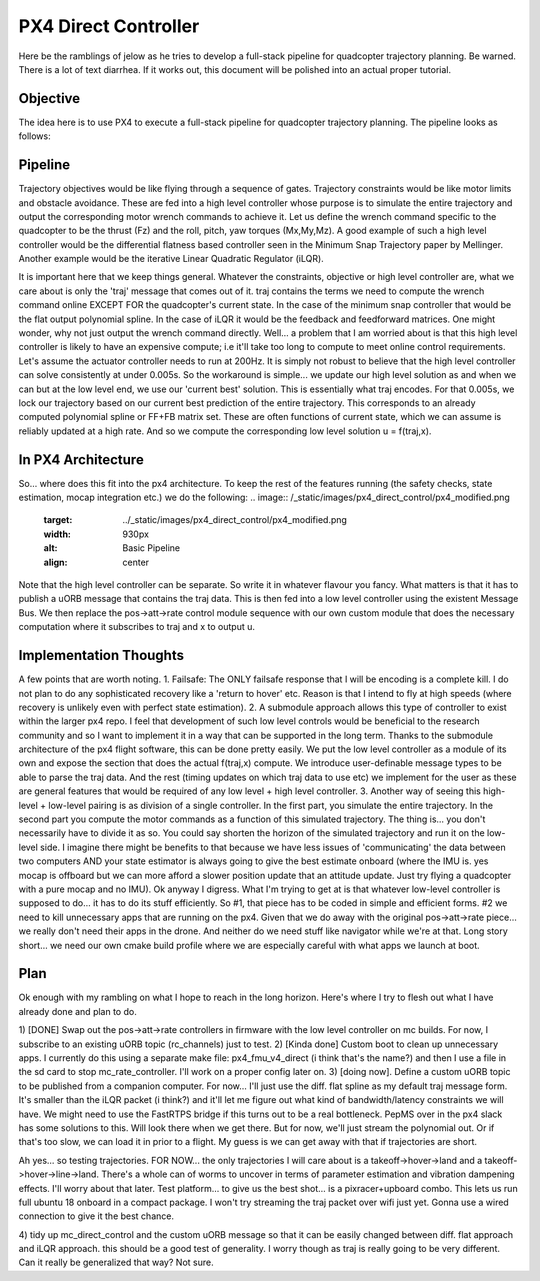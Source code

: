 =====================
PX4 Direct Controller
=====================

Here be the ramblings of jelow as he tries to develop a full-stack pipeline for
quadcopter trajectory planning. Be warned. There is a lot of text diarrhea. If it
works out, this document will be polished into an actual proper tutorial.

Objective
---------
The idea here is to use PX4 to execute a full-stack pipeline for quadcopter trajectory
planning. The pipeline looks as follows:

Pipeline
--------
.. image:: /_static/images/px4_direct_control/pipeline.png
  :target: ../_static/images/px4_direct_control/pipeline.png
  :width: 930px
  :alt: Basic Pipeline 
  :align: center

Trajectory objectives would be like flying through a sequence of gates. Trajectory 
constraints would be like motor limits and obstacle avoidance. These are fed into
a high level controller whose purpose is to simulate the entire trajectory and output
the corresponding motor wrench commands to achieve it. Let us define the wrench command
specific to the quadcopter to be the thrust (Fz) and the roll, pitch, yaw torques (Mx,My,Mz).
A good example of such a high level controller would be the differential flatness based
controller seen in the Minimum Snap Trajectory paper by Mellinger. Another example would be
the iterative Linear Quadratic Regulator (iLQR).

It is important here that we keep things general. Whatever the constraints, objective or
high level controller are, what we care about is only the 'traj' message that comes out of it.
traj contains the terms we need to compute the wrench command online EXCEPT FOR the quadcopter's
current state. In the case of the minimum snap controller that would be the flat output polynomial
spline. In the case of iLQR it would be the feedback and feedforward matrices. One might wonder, why
not just output the wrench command directly. Well... a problem that I am worried about is that this
high level controller is likely to have an expensive compute; i.e it'll take too long to compute to 
meet online control requirements. Let's assume the actuator controller needs to run at 200Hz. It is 
simply not robust to believe that the high level controller can solve consistently at under 0.005s.
So the workaround is simple... we update our high level solution as and when we can but at the low
level end, we use our 'current best' solution. This is essentially what traj encodes. For that 0.005s,
we lock our trajectory based on our current best prediction of the entire trajectory. This corresponds
to an already computed polynomial spline or FF+FB matrix set. These are often functions of current state,
which we can assume is reliably updated at a high rate. And so we compute the corresponding low level solution
u = f(traj,x).

In PX4 Architecture
-------------------
So... where does this fit into the px4 architecture. To keep the rest of the features running (the safety checks,
state estimation, mocap integration etc.) we do the following:
.. image:: /_static/images/px4_direct_control/px4_modified.png
  :target: ../_static/images/px4_direct_control/px4_modified.png
  :width: 930px
  :alt: Basic Pipeline 
  :align: center

Note that the high level controller can be separate. So write it in whatever flavour you fancy. What matters is that
it has to publish a uORB message that contains the traj data. This is then fed into a low level controller using the
existent Message Bus. We then replace the pos->att->rate control module sequence with our own custom module that does
the necessary computation where it subscribes to traj and x to output u. 

Implementation Thoughts
-----------------------
A few points that are worth noting.
1. Failsafe: The ONLY failsafe response that I will be encoding is a complete kill. I do not plan to do any sophisticated
recovery like a 'return to hover' etc. Reason is that I intend to fly at high speeds (where recovery is unlikely even with
perfect state estimation).
2. A submodule approach allows this type of controller to exist within the larger px4 repo. I feel that development of such
low level controls would be beneficial to the research community and so I want to implement it in a way that can be supported
in the long term. Thanks to the submodule architecture of the px4 flight software, this can be done pretty easily. We put the
low level controller as a module of its own and expose the section that does the actual f(traj,x) compute. We introduce user-definable
message types to be able to parse the traj data. And the rest (timing updates on which traj data to use etc) we implement for the
user as these are general features that would be required of any low level + high level controller.
3. Another way of seeing this high-level + low-level pairing is as division of a single controller. In the first part, you simulate
the entire trajectory. In the second part you compute the motor commands as a function of this simulated trajectory. The thing is...
you don't necessarily have to divide it as so. You could say shorten the horizon of the simulated trajectory and run it on the low-level
side. I imagine there might be benefits to that because we have less issues of 'communicating' the data between two computers AND your state
estimator is always going to give the best estimate onboard (where the IMU is. yes mocap is offboard but we can more afford a slower position
update that an attitude update. Just try flying a quadcopter with a pure mocap and no IMU). Ok anyway I digress. What I'm trying to get at
is that whatever low-level controller is supposed to do... it has to do its stuff efficiently. So #1, that piece has to be coded in simple
and efficient forms. #2 we need to kill unnecessary apps that are running on the px4. Given that we do away with the original pos->att->rate
piece... we really don't need their apps in the drone. And neither do we need stuff like navigator while we're at that. Long story short... we
need our own cmake build profile where we are especially careful with what apps we launch at boot.

Plan
----
Ok enough with my rambling on what I hope to reach in the long horizon. Here's where I try to flesh out what I have already done and plan to do.

1) [DONE] Swap out the pos->att->rate controllers in firmware with the low level controller on mc builds. For now, I subscribe to an existing
uORB topic (rc_channels) just to test. 
2) [Kinda done] Custom boot to clean up unnecessary apps. I currently do this using a separate make file: px4_fmu_v4_direct (i think that's the name?)
and then I use a file in the sd card to stop mc_rate_controller. I'll work on a proper config later on.
3) [doing now]. Define a custom uORB topic to be published from a companion computer. For now... I'll just use the diff. flat spline as my default
traj message form. It's smaller than the iLQR packet (i think?) and it'll let me figure out what kind of bandwidth/latency constraints we will have.
We might need to use the FastRTPS bridge if this turns out to be a real bottleneck. PepMS over in the px4 slack has some solutions to this. Will look there
when we get there. But for now, we'll just stream the polynomial out. Or if that's too slow, we can load it in prior to a flight. My guess is we can
get away with that if trajectories are short.

Ah yes... so testing trajectories. FOR NOW... the only trajectories I will care about is a takeoff->hover->land and a takeoff->hover->line->land. There's
a whole can of worms to uncover in terms of parameter estimation and vibration dampening effects. I'll worry about that later. Test platform...
to give us the best shot... is a pixracer+upboard combo. This lets us run full ubuntu 18 onboard in a compact package. I won't try streaming the traj
packet over wifi just yet. Gonna use a wired connection to give it the best chance.

4) tidy up mc_direct_control and the custom uORB message so that it can be easily changed between diff. flat approach and iLQR approach. this should be 
a good test of generality. I worry though as traj is really going to be very different. Can it really be generalized that way? Not sure. 